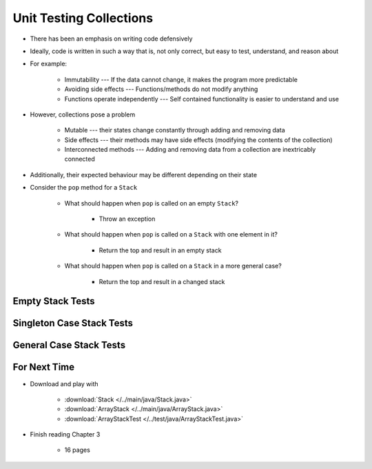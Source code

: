 ************************
Unit Testing Collections
************************

* There has been an emphasis on writing code defensively
* Ideally, code is written in such a way that is, not only correct, but easy to test, understand, and reason about
* For example:

    * Immutability --- If the data cannot change, it makes the program more predictable
    * Avoiding side effects --- Functions/methods do not modify anything
    * Functions operate independently --- Self contained functionality is easier to understand and use


* However, collections pose a problem

    * Mutable --- their states change constantly through adding and removing data
    * Side effects --- their methods may have side effects (modifying the contents of the collection)
    * Interconnected methods --- Adding and removing data from a collection are inextricably connected


* Additionally, their expected behaviour may be different depending on their state
* Consider the ``pop`` method for a ``Stack``

    * What should happen when ``pop`` is called on an empty ``Stack``?

        * Throw an exception


    * What should happen when ``pop`` is called on a ``Stack`` with one element in it?

        * Return the top and result in an empty stack


    * What should happen when ``pop`` is called on a ``Stack`` in a more general case?

        * Return the top and result in a changed stack



Empty Stack Tests
=================


.. code-block:: java
    :linenos:

    @Test
    void push_successfulAdd_returnsTrue() {
        ArrayStack<Integer> classUnderTest = new ArrayStack<>();
        assertTrue(classUnderTest.push(11));
    }

    @Test
    void push_empty_newTop() {
        ArrayStack<Integer> classUnderTest = new ArrayStack<>();
        classUnderTest.push(11);
        assertEquals(11, classUnderTest.peek());
    }

    @Test
    void pop_empty_throwsNoSuchElementException() {
        ArrayStack<Integer> classUnderTest = new ArrayStack<>();
        assertThrows(NoSuchElementException.class, () -> classUnderTest.pop());
    }

    @Test
    void peek_empty_throwsNoSuchElementException() {
        ArrayStack<Integer> classUnderTest = new ArrayStack<>();
        assertThrows(NoSuchElementException.class, () -> classUnderTest.peek());
    }

    @Test
    void isEmpty_empty_returnsTrue() {
        ArrayStack<Integer> classUnderTest = new ArrayStack<>();
        assertTrue(classUnderTest.isEmpty());
    }

    @Test
    void size_empty_returnsZero() {
        ArrayStack<Integer> classUnderTest = new ArrayStack<>();
        assertEquals(0, classUnderTest.size());
    }

    @Test
    void toString_empty_returnsEmptyString() {
        ArrayStack<Integer> classUnderTest = new ArrayStack<>();
        assertEquals("", classUnderTest.toString());
    }


Singleton Case Stack Tests
==========================


General Case Stack Tests
========================



For Next Time
=============

* Download and play with

    * :download:`Stack </../main/java/Stack.java>`
    * :download:`ArrayStack </../main/java/ArrayStack.java>`
    * :download:`ArrayStackTest </../test/java/ArrayStackTest.java>`


* Finish reading Chapter 3

    * 16 pages